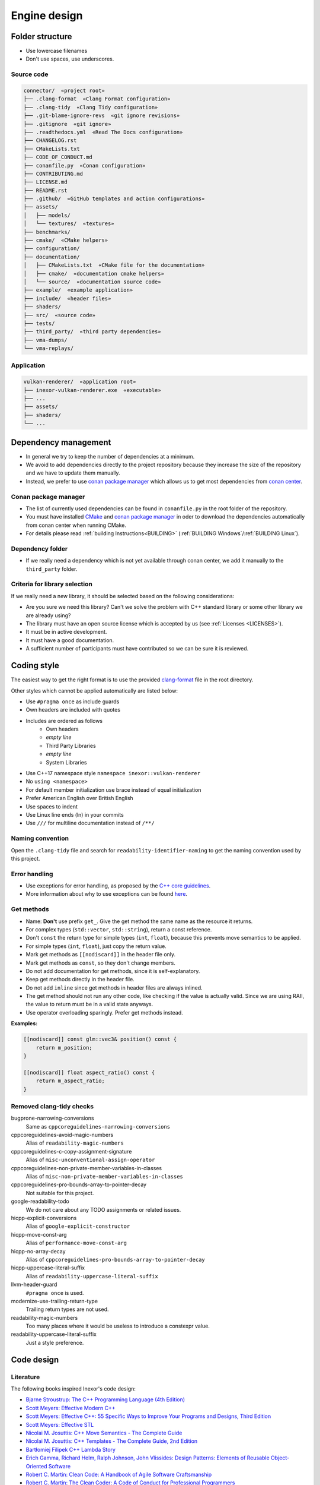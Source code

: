 *************
Engine design
*************

Folder structure
================

- Use lowercase filenames
- Don't use spaces, use underscores.

Source code
-----------

.. code-block:: none

    connector/  «project root»
    ├── .clang-format  «Clang Format configuration»
    ├── .clang-tidy  «Clang Tidy configuration»
    ├── .git-blame-ignore-revs  «git ignore revisions»
    ├── .gitignore  «git ignore»
    ├── .readthedocs.yml  «Read The Docs configuration»
    ├── CHANGELOG.rst
    ├── CMakeLists.txt
    ├── CODE_OF_CONDUCT.md
    ├── conanfile.py  «Conan configuration»
    ├── CONTRIBUTING.md
    ├── LICENSE.md
    ├── README.rst
    ├── .github/  «GitHub templates and action configurations»
    ├── assets/
    │   ├── models/
    │   └── textures/  «textures»
    ├── benchmarks/
    ├── cmake/  «CMake helpers»
    ├── configuration/
    ├── documentation/
    │   ├── CMakeLists.txt  «CMake file for the documentation»
    │   ├── cmake/  «documentation cmake helpers»
    │   └── source/  «documentation source code»
    ├── example/  «example application»
    ├── include/  «header files»
    ├── shaders/
    ├── src/  «source code»
    ├── tests/
    ├── third_party/  «third party dependencies»
    ├── vma-dumps/
    └── vma-replays/


Application
-----------

.. code-block:: none

    vulkan-renderer/  «application root»
    ├── inexor-vulkan-renderer.exe  «executable»
    ├── ...
    ├── assets/
    ├── shaders/
    └── ...

Dependency management
=====================

- In general we try to keep the number of dependencies at a minimum.
- We avoid to add dependencies directly to the project repository because they increase the size of the repository and we have to update them manually.

- Instead, we prefer to use `conan package manager <https://conan.io/>`__ which allows us to get most dependencies from `conan center <https://conan.io/center/>`__.

Conan package manager
---------------------

- The list of currently used dependencies can be found in ``conanfile.py`` in the root folder of the repository.
- You must have installed `CMake <https://cmake.org/>`__ and `conan package manager <https://conan.io/>`__ in oder to download the dependencies automatically from conan center when running CMake.
- For details please read :ref:`building Instructions<BUILDING>` (:ref:`BUILDING Windows`/:ref:`BUILDING Linux`).

Dependency folder
-----------------

- If we really need a dependency which is not yet available through conan center, we add it manually to the ``third_party`` folder.

Criteria for library selection
------------------------------

If we really need a new library, it should be selected based on the following considerations:

- Are you sure we need this library? Can't we solve the problem with C++ standard library or some other library we are already using?
- The library must have an open source license which is accepted by us (see :ref:`Licenses <LICENSES>`).
- It must be in active development.
- It must have a good documentation.
- A sufficient number of participants must have contributed so we can be sure it is reviewed.


Coding style
============

The easiest way to get the right format is to use the provided `clang-format <https://clang.llvm.org/docs/ClangFormat.html>`__ file in the root directory.

Other styles which cannot be applied automatically are listed below:

- Use ``#pragma once`` as include guards
- Own headers are included with quotes
- Includes are ordered as follows
    - Own headers
    - *empty line*
    - Third Party Libraries
    - *empty line*
    - System Libraries
- Use C++17 namespace style ``namespace inexor::vulkan-renderer``
- No ``using <namespace>``
- For default member initialization use brace instead of equal initialization
- Prefer American English over British English
- Use spaces to indent
- Use Linux line ends (ln) in your commits
- Use ``///`` for multiline documentation instead of ``/**/``

Naming convention
-----------------

Open the ``.clang-tidy`` file and search for ``readability-identifier-naming`` to get the naming convention used by this project.

Error handling
---------------

- Use exceptions for error handling, as proposed by the `C++ core guidelines <https://isocpp.github.io/CppCoreGuidelines/CppCoreGuidelines#S-errors>`__.
- More information about why to use exceptions can be found `here <https://isocpp.org/wiki/faq/exceptions>`__.

Get methods
-----------

- Name: **Don't** use prefix ``get_``. Give the get method the same name as the resource it returns.
- For complex types (``std::vector``, ``std::string``), return a const reference.
- Don't ``const`` the return type for simple types (``int``, ``float``), because this prevents move semantics to be applied.
- For simple types (``int``, ``float``), just copy the return value.
- Mark get methods as ``[[nodiscard]]`` in the header file only.
- Mark get methods as ``const``, so they don't change members.
- Do not add documentation for get methods, since it is self-explanatory.
- Keep get methods directly in the header file.
- Do not add ``inline`` since get methods in header files are always inlined.
- The get method should not run any other code, like checking if the value is actually valid. Since we are using RAII, the value to return must be in a valid state anyways.
- Use operator overloading sparingly. Prefer get methods instead.

**Examples:**

.. code-block:: cpp

    [[nodiscard]] const glm::vec3& position() const {
        return m_position;
    }

    [[nodiscard]] float aspect_ratio() const {
        return m_aspect_ratio;
    }


Removed clang-tidy checks
-------------------------

bugprone-narrowing-conversions
    Same as ``cppcoreguidelines-narrowing-conversions``
cppcoreguidelines-avoid-magic-numbers
    Alias of ``readability-magic-numbers``
cppcoreguidelines-c-copy-assignment-signature
    Alias of ``misc-unconventional-assign-operator``
cppcoreguidelines-non-private-member-variables-in-classes
    Alias of ``misc-non-private-member-variables-in-classes``
cppcoreguidelines-pro-bounds-array-to-pointer-decay
    Not suitable for this project.
google-readability-todo
    We do not care about any TODO assignments or related issues.
hicpp-explicit-conversions
    Alias of ``google-explicit-constructor``
hicpp-move-const-arg
    Alias of ``performance-move-const-arg``
hicpp-no-array-decay
    Alias of ``cppcoreguidelines-pro-bounds-array-to-pointer-decay``
hicpp-uppercase-literal-suffix
    Alias of ``readability-uppercase-literal-suffix``
llvm-header-guard
    ``#pragma once`` is used.
modernize-use-trailing-return-type
    Trailing return types are not used.
readability-magic-numbers
    Too many places where it would be useless to introduce a constexpr value.
readability-uppercase-literal-suffix
    Just a style preference.

Code design
===========

Literature
----------

The following books inspired Inexor's code design:

- `Bjarne Stroustrup: The C++ Programming Language (4th Edition) <https://www.stroustrup.com/4th.html>`__
- `Scott Meyers: Effective Modern C++ <https://www.oreilly.com/library/view/effective-modern-c/9781491908419/>`__
- `Scott Meyers: Effective C++: 55 Specific Ways to Improve Your Programs and Designs, Third Edition <https://www.oreilly.com/library/view/effective-c-55/0321334876/>`__
- `Scott Meyers: Effective STL <https://www.oreilly.com/library/view/effective-stl/9780321545183/>`__
- `Nicolai M. Josuttis: C++ Move Semantics - The Complete Guide <https://leanpub.com/cppmove>`__
- `Nicolai M. Josuttis: C++ Templates - The Complete Guide, 2nd Edition <http://www.tmplbook.com/>`__
- `Bartłomiej Filipek C++ Lambda Story <https://leanpub.com/cpplambda>`__
- `Erich Gamma, Richard Helm, Ralph Johnson, John Vlissides: Design Patterns: Elements of Reusable Object-Oriented Software <https://www.oreilly.com/library/view/design-patterns-elements/0201633612/>`__
- `Robert C. Martin: Clean Code: A Handbook of Agile Software Craftsmanship <https://www.oreilly.com/library/view/clean-code-a/9780136083238/>`__
- `Robert C. Martin: The Clean Coder: A Code of Conduct for Professional Programmers <https://www.oreilly.com/library/view/the-clean-coder/9780132542913/>`__
- `Robert C. Martin: Clean Architecture: A Craftsman's Guide to Software Structure and Design, First Edition <https://www.oreilly.com/library/view/clean-architecture-a/9780134494272/>`__
- `Fedor G. Pikus: Hands-On Design Patterns with C++ <https://www.packtpub.com/product/hands-on-design-patterns-with-c/9781788832564>`__
- `Rian Quinn: Advanced C++ Programming Cookbook <https://subscription.packtpub.com/book/programming/9781838559915>`__

General considerations
----------------------

- Organize the code in components.
- Split declarations and definitions, if possible.
- Make appropriate use of the standard library.
- Avoid data redundancy in the engine. Do not keep memory copied unnecessarily.
- Do not duplicate code. Find an appropriate abstraction which accounts for the scenario.
- Try to keep dependencies between components at minimum because single components (e.g. classes) should be as recyclable as possible.
- Use `spdlog <https://github.com/gabime/spdlog>`__ instead of ``printf`` or ``std::cout`` for console output.
- Use ``assert`` to validate parameters or necessary resources during development (debug mode).
- Document the code using `doxygen <http://doxygen.nl/>`__ comments. Code without documentation is almost useless.
- Make sure the code is platform-independent. For now, we will support Windows and Linux but not Mac OS.
- Use `Vulkan memory allocator library <https://github.com/GPUOpen-LibrariesAndSDKs/VulkanMemoryAllocator>`__ for Vulkan-specific memory allocations like buffers.
- Do not allocate memory manually. Use modern ++ features like `smart pointers <https://en.cppreference.com/book/intro/smart_pointers>`__ or STL containers instead.
- `Don't use global variables <https://isocpp.github.io/CppCoreGuidelines/CppCoreGuidelines#i22-avoid-complex-initialization-of-global-objects>`__.
- `Don't use the singleton pattern <https://isocpp.github.io/CppCoreGuidelines/CppCoreGuidelines#Ri-singleton>`__ as it makes thread safety and refactoring difficult.
- Don't use call-by-value for returning values from a function call.
- Don't use macros for code generation or as a replacement for enumerations.

C++ core guidelines
-------------------

- The `C++ code guidelines <https://isocpp.github.io/CppCoreGuidelines/CppCoreGuidelines>`__ are a set of rules to use for modern C++ projects created by the C++ community.
- In the following section, we will list up the entries which are of considerable interest for the Inexor project.
- There will be some gaps in the number as we skipped some of the less importer ones.
- Also the code guidelines have gaps by default (blank space for new rules).

Philosophy
^^^^^^^^^^

- `P.1: Express ideas directly in code <https://isocpp.github.io/CppCoreGuidelines/CppCoreGuidelines#Rp-direct>`__
- `P.3: Express intent <https://isocpp.github.io/CppCoreGuidelines/CppCoreGuidelines#Rp-what>`__
- `P.4: Ideally, a program should be statically type safe <https://isocpp.github.io/CppCoreGuidelines/CppCoreGuidelines#Rp-typesafe>`__
- `P.5: Prefer compile-time checking to run-time checking <https://isocpp.github.io/CppCoreGuidelines/CppCoreGuidelines#p5-prefer-compile-time-checking-to-run-time-checking>`__
- `P.8: Don’t leak any resources <https://isocpp.github.io/CppCoreGuidelines/CppCoreGuidelines#p8-dont-leak-any-resources>`__
- `P.9: Don’t waste time or space <https://isocpp.github.io/CppCoreGuidelines/CppCoreGuidelines#Rp-waste>`__
- `P.10: Prefer immutable data to mutable data <https://isocpp.github.io/CppCoreGuidelines/CppCoreGuidelines#Rp-mutable>`__
- `P.11: Encapsulate messy constructs, rather than spreading through the code <https://isocpp.github.io/CppCoreGuidelines/CppCoreGuidelines#Rp-library>`__

Interfaces
^^^^^^^^^^

- `I.1: Make interfaces explicit <https://isocpp.github.io/CppCoreGuidelines/CppCoreGuidelines#Ri-explicit>`__
- `I.4: Make interfaces precisely and strongly typed <https://isocpp.github.io/CppCoreGuidelines/CppCoreGuidelines#Ri-typed>`__
- `I.5: State preconditions (if any) <https://isocpp.github.io/CppCoreGuidelines/CppCoreGuidelines#Ri-pre>`__
- `I.7: State postconditions <https://isocpp.github.io/CppCoreGuidelines/CppCoreGuidelines#Ri-post>`__
- `I.10: Use exceptions to signal a failure to perform a required task <https://isocpp.github.io/CppCoreGuidelines/CppCoreGuidelines#Ri-except>`__
- `I.11: Never transfer ownership by a raw pointer (T*) or reference (T&) <https://isocpp.github.io/CppCoreGuidelines/CppCoreGuidelines#Ri-raw>`__
- `I.13: Do not pass an array as a single pointer <https://isocpp.github.io/CppCoreGuidelines/CppCoreGuidelines#Ri-array>`__
- `I.23: Keep the number of function arguments low <https://isocpp.github.io/CppCoreGuidelines/CppCoreGuidelines#Ri-nargs>`__
- `I.24: Avoid adjacent parameters of the same type when changing the argument order would change meaning <https://isocpp.github.io/CppCoreGuidelines/CppCoreGuidelines#Ri-unrelated>`__

Functions and class methods
^^^^^^^^^^^^^^^^^^^^^^^^^^^

- `F.1: “Package” meaningful operations as carefully named functions <https://isocpp.github.io/CppCoreGuidelines/CppCoreGuidelines#Rf-package>`__
- `F.2: A function should perform a single logical operation <https://isocpp.github.io/CppCoreGuidelines/CppCoreGuidelines#Rf-logical>`__
- `F.4: If a function may have to be evaluated at compile time, declare it constexpr <https://isocpp.github.io/CppCoreGuidelines/CppCoreGuidelines#Rf-constexpr>`__
- `F.7: For general use, take T* or T& arguments rather than smart pointers <https://isocpp.github.io/CppCoreGuidelines/CppCoreGuidelines#Rf-smart>`__
- `F.15: Prefer simple and conventional ways of passing information <https://isocpp.github.io/CppCoreGuidelines/CppCoreGuidelines#Rf-conventional>`__
- `F.16: For “in” parameters, pass cheaply-copied types by value and others by reference to const <https://isocpp.github.io/CppCoreGuidelines/CppCoreGuidelines#Rf-in>`__
- `F.18: For “will-move-from” parameters, pass by X&& and std::move the parameter <https://isocpp.github.io/CppCoreGuidelines/CppCoreGuidelines#Rf-consume>`__
- `F.20: For “out” output values, prefer return values to output parameters <https://isocpp.github.io/CppCoreGuidelines/CppCoreGuidelines#Rf-out>`__
- `F.21: To return multiple “out” values, prefer returning a struct or tuple <https://isocpp.github.io/CppCoreGuidelines/CppCoreGuidelines#Rf-out-multi>`__
- `F.26: Use a unique_ptr<T> to transfer ownership where a pointer is needed <https://isocpp.github.io/CppCoreGuidelines/CppCoreGuidelines#Rf-unique_ptr>`__
- `F.27: Use a shared_ptr<T> to share ownership <https://isocpp.github.io/CppCoreGuidelines/CppCoreGuidelines#Rf-shared_ptr>`__
- `F.43: Never (directly or indirectly) return a pointer or a reference to a local object <https://isocpp.github.io/CppCoreGuidelines/CppCoreGuidelines#Rf-dangle>`__
- `F.45: Don’t return a T&& <https://isocpp.github.io/CppCoreGuidelines/CppCoreGuidelines#Rf-return-ref-ref>`__
- `F.51: Where there is a choice, prefer default arguments over overloading <https://isocpp.github.io/CppCoreGuidelines/CppCoreGuidelines#Rf-default-args>`__
- `F.55: Don’t use va_arg arguments <https://isocpp.github.io/CppCoreGuidelines/CppCoreGuidelines#F-varargs>`__

Classes
^^^^^^^

- `C.2: Use class if the class has an invariant; use struct if the data members can vary independently <https://isocpp.github.io/CppCoreGuidelines/CppCoreGuidelines#Rc-struct>`__
- `C.3: Represent the distinction between an interface and an implementation using a class <https://isocpp.github.io/CppCoreGuidelines/CppCoreGuidelines#Rc-interface>`__
- `C.4: Make a function a member only if it needs direct access to the representation of a class <https://isocpp.github.io/CppCoreGuidelines/CppCoreGuidelines#Rc-member>`__
- `C.7: Don’t define a class or enum and declare a variable of its type in the same statement <https://isocpp.github.io/CppCoreGuidelines/CppCoreGuidelines#Rc-standalone>`__
- `C.8: Use class rather than struct if any member is non-public <https://isocpp.github.io/CppCoreGuidelines/CppCoreGuidelines#Rc-class>`__
- `C.9: Minimize exposure of members <https://isocpp.github.io/CppCoreGuidelines/CppCoreGuidelines#Rc-private>`__

Enumerations
^^^^^^^^^^^^

- `Enum.1: Prefer enumerations over macros <https://isocpp.github.io/CppCoreGuidelines/CppCoreGuidelines#Renum-macro>`__
- `Enum.2: Use enumerations to represent sets of related named constants <https://isocpp.github.io/CppCoreGuidelines/CppCoreGuidelines#Renum-set>`__
- `Enum.3: Prefer class enums over “plain” enums <https://isocpp.github.io/CppCoreGuidelines/CppCoreGuidelines#Renum-class>`__
- `Enum.6: Avoid unnamed enumerations <https://isocpp.github.io/CppCoreGuidelines/CppCoreGuidelines#Renum-unnamed>`__
- `Enum.7: Specify the underlying type of an enumeration only when necessary <https://isocpp.github.io/CppCoreGuidelines/CppCoreGuidelines#Renum-underlying>`__

Resource management
^^^^^^^^^^^^^^^^^^^

- `R.1: Manage resources automatically using resource handles and RAII (Resource Acquisition Is Initialization) <https://isocpp.github.io/CppCoreGuidelines/CppCoreGuidelines#Rr-raii>`__
- `R.2: In interfaces, use raw pointers to denote individual objects (only) <https://isocpp.github.io/CppCoreGuidelines/CppCoreGuidelines#Rr-use-ptr>`__
- `R.3: A raw pointer (a T*) is non-owning <https://isocpp.github.io/CppCoreGuidelines/CppCoreGuidelines#Rr-ptr>`__
- `R.4: A raw reference (a T&) is non-owning <https://isocpp.github.io/CppCoreGuidelines/CppCoreGuidelines#Rr-ref>`__
- `R.5: Prefer scoped objects, don’t heap-allocate unnecessarily <https://isocpp.github.io/CppCoreGuidelines/CppCoreGuidelines#Rr-scoped>`__
- `R.10: Avoid malloc() and free() <https://isocpp.github.io/CppCoreGuidelines/CppCoreGuidelines#Rr-mallocfree>`__
- `R.11: Avoid calling new and delete explicitly <https://isocpp.github.io/CppCoreGuidelines/CppCoreGuidelines#Rr-newdelete>`__
- `R.12: Immediately give the result of an explicit resource allocation to a manager object <https://isocpp.github.io/CppCoreGuidelines/CppCoreGuidelines#Rr-immediate-alloc>`__
- `R.13: Perform at most one explicit resource allocation in a single expression statement <https://isocpp.github.io/CppCoreGuidelines/CppCoreGuidelines#Rr-single-alloc>`__

Classes
^^^^^^^

- `C.30: Define a destructor if a class needs an explicit action at object destruction <https://isocpp.github.io/CppCoreGuidelines/CppCoreGuidelines#c30-define-a-destructor-if-a-class-needs-an-explicit-action-at-object-destruction>`__
- `C.31: All resources acquired by a class must be released by the class’s destructor <https://isocpp.github.io/CppCoreGuidelines/CppCoreGuidelines#c31-all-resources-acquired-by-a-class-must-be-released-by-the-classs-destructor>`__
- `C.35: A base class destructor should be either public and virtual, or protected and non-virtual <https://isocpp.github.io/CppCoreGuidelines/CppCoreGuidelines#c35-a-base-class-destructor-should-be-either-public-and-virtual-or-protected-and-non-virtual>`__
- `C.36: A destructor must not fail <https://isocpp.github.io/CppCoreGuidelines/CppCoreGuidelines#Rc-dtor-fail>`__
- `C.40: Define a constructor if a class has an invariant <https://isocpp.github.io/CppCoreGuidelines/CppCoreGuidelines#c40-define-a-constructor-if-a-class-has-an-invariant>`__
- `C.41: A constructor should create a fully initialized object <https://isocpp.github.io/CppCoreGuidelines/CppCoreGuidelines#c41-a-constructor-should-create-a-fully-initialized-object>`__
- `C.42: If a constructor cannot construct a valid object, throw an exception <https://isocpp.github.io/CppCoreGuidelines/CppCoreGuidelines#c42-if-a-constructor-cannot-construct-a-valid-object-throw-an-exception>`__
- `C.43: Ensure that a copyable (value type) class has a default constructor <https://isocpp.github.io/CppCoreGuidelines/CppCoreGuidelines#c43-ensure-that-a-copyable-value-type-class-has-a-default-constructor>`__
- `C.44: Prefer default constructors to be simple and non-throwing <https://isocpp.github.io/CppCoreGuidelines/CppCoreGuidelines#c44-prefer-default-constructors-to-be-simple-and-non-throwing>`__
- `C.46: By default, declare single-argument constructors explicit <https://isocpp.github.io/CppCoreGuidelines/CppCoreGuidelines#c46-by-default-declare-single-argument-constructors-explicit>`__
- `C.47: Define and initialize member variables in the order of member declaration <https://isocpp.github.io/CppCoreGuidelines/CppCoreGuidelines#c47-define-and-initialize-member-variables-in-the-order-of-member-declaration>`__
- `C.49: Prefer initialization to assignment in constructors <https://isocpp.github.io/CppCoreGuidelines/CppCoreGuidelines#c49-prefer-initialization-to-assignment-in-constructors>`__
- `C.62: Make copy assignment safe for self-assignment <https://isocpp.github.io/CppCoreGuidelines/CppCoreGuidelines#c62-make-copy-assignment-safe-for-self-assignment>`__
- `C.64: A move operation should move and leave its source in a valid state <https://isocpp.github.io/CppCoreGuidelines/CppCoreGuidelines#c64-a-move-operation-should-move-and-leave-its-source-in-a-valid-state>`__
- `C.65: Make move assignment safe for self-assignment <https://isocpp.github.io/CppCoreGuidelines/CppCoreGuidelines#c65-make-move-assignment-safe-for-self-assignment>`__
- `C.80: Use =default if you have to be explicit about using the default semantics <https://isocpp.github.io/CppCoreGuidelines/CppCoreGuidelines#c80-use-default-if-you-have-to-be-explicit-about-using-the-default-semantics>`__
- `C.81: Use =delete when you want to disable default behavior (without wanting an alternative) <https://isocpp.github.io/CppCoreGuidelines/CppCoreGuidelines#c81-use-delete-when-you-want-to-disable-default-behavior-without-wanting-an-alternative>`__
- `C.82: Don’t call virtual functions in constructors and destructors <https://isocpp.github.io/CppCoreGuidelines/CppCoreGuidelines#c82-dont-call-virtual-functions-in-constructors-and-destructors>`__
- `C.90: Rely on constructors and assignment operators, not memset and memcpy <https://isocpp.github.io/CppCoreGuidelines/CppCoreGuidelines#c90-rely-on-constructors-and-assignment-operators-not-memset-and-memcpy>`__
- `C.129: When designing a class hierarchy, distinguish between implementation inheritance and interface inheritance <https://isocpp.github.io/CppCoreGuidelines/CppCoreGuidelines#c129-when-designing-a-class-hierarchy-distinguish-between-implementation-inheritance-and-interface-inheritance>`__
- `C.131: Avoid trivial getters and setters <https://isocpp.github.io/CppCoreGuidelines/CppCoreGuidelines#c131-avoid-trivial-getters-and-setters>`__
- `C.132: Don’t make a function virtual without reason <https://isocpp.github.io/CppCoreGuidelines/CppCoreGuidelines#c132-dont-make-a-function-virtual-without-reason>`__
- `C.133: Avoid protected data <https://isocpp.github.io/CppCoreGuidelines/CppCoreGuidelines#c133-avoid-protected-data>`__

Follow rule of 0 and rule of 5
^^^^^^^^^^^^^^^^^^^^^^^^^^^^^^

- `C.20 If you can avoid defining default operations, do <https://isocpp.github.io/CppCoreGuidelines/CppCoreGuidelines#Rc-zero>`__
- `C.21: If you define or =delete any copy, move, or destructor function, define or =delete them all <https://isocpp.github.io/CppCoreGuidelines/CppCoreGuidelines#c21-if-you-define-or-delete-any-copy-move-or-destructor-function-define-or-delete-them-all>`__

Performance
^^^^^^^^^^^

- `Per.1: Don’t optimize without reason <https://isocpp.github.io/CppCoreGuidelines/CppCoreGuidelines#Rper-reason>`__
- `Per.2: Don’t optimize prematurely <https://isocpp.github.io/CppCoreGuidelines/CppCoreGuidelines#per2-dont-optimize-prematurely>`__
- `Per.3: Don’t optimize something that’s not performance critical <https://isocpp.github.io/CppCoreGuidelines/CppCoreGuidelines#per3-dont-optimize-something-thats-not-performance-critical>`__
- `Per.4: Don’t assume that complicated code is necessarily faster than simple code <https://isocpp.github.io/CppCoreGuidelines/CppCoreGuidelines#per4-dont-assume-that-complicated-code-is-necessarily-faster-than-simple-code>`__
- `Per.5: Don’t assume that low-level code is necessarily faster than high-level code <https://isocpp.github.io/CppCoreGuidelines/CppCoreGuidelines#per5-dont-assume-that-low-level-code-is-necessarily-faster-than-high-level-code>`__
- `Per.6: Don’t make claims about performance without measurements <https://isocpp.github.io/CppCoreGuidelines/CppCoreGuidelines#per6-dont-make-claims-about-performance-without-measurements>`__
- `Per.11: Move computation from run time to compile time <https://isocpp.github.io/CppCoreGuidelines/CppCoreGuidelines#per11-move-computation-from-run-time-to-compile-time>`__


Design patterns
===============

- Check out `Refactoring Guru <https://refactoring.guru/design-patterns>`__ to learn more about `software design patterns <https://en.wikipedia.org/wiki/Software_design_pattern>`__.
- `Don't use the singleton pattern <https://isocpp.github.io/CppCoreGuidelines/CppCoreGuidelines#Ri-singleton>`__ as it makes thread safety and refactoring difficult.
- Use the `builder pattern <https://refactoring.guru/design-patterns/builder>`__ for composition of complicated data structures.
- An example of a builder pattern would be the `descriptor builder <https://github.com/inexorgame/vulkan-renderer/blob/main/src/vulkan-renderer/wrapper/descriptor_builder.cpp>`__.

Regressions
===========

- If something used to work but it's broken after a certain commit, it's not just some random bug.
- It's probably an issue which was introduced by the code change which was submitted.
- It's important for us to keep working features in a stable state.
- You can use ``git bisect`` for tracing of the commit which introduced the bug.
